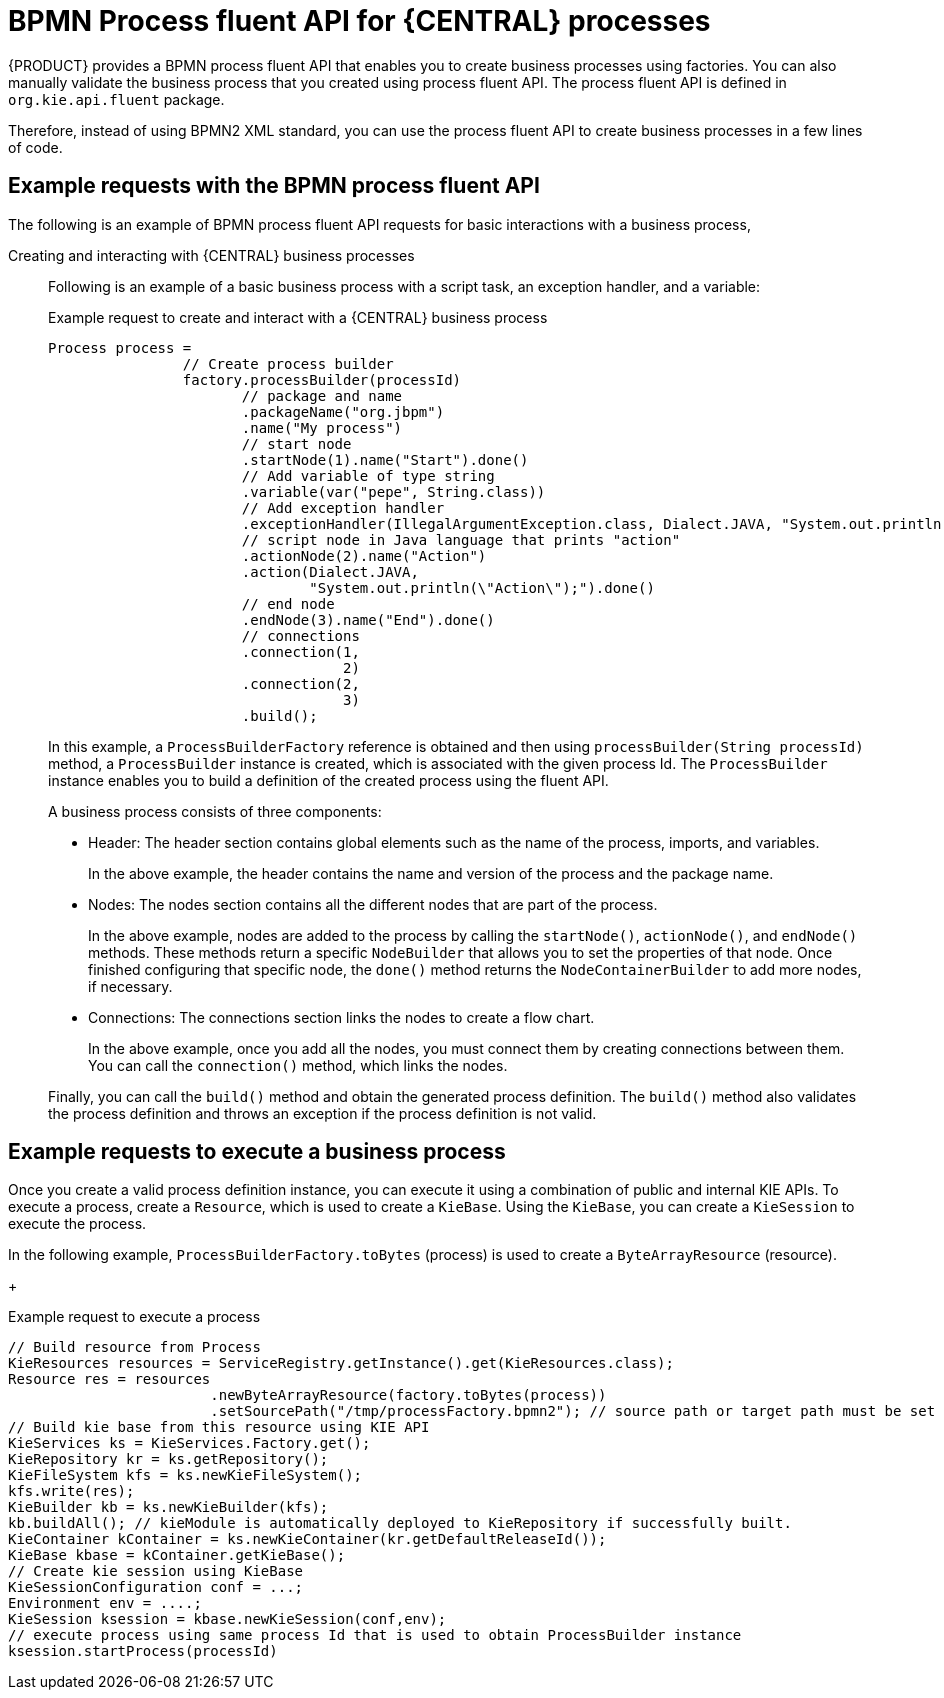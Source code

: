 [id='bpmn-fluent-api-con_{context}']
= BPMN Process fluent API for {CENTRAL} processes

{PRODUCT} provides a BPMN process fluent API that enables you to create business processes using factories. You can also manually validate the business process that you created using process fluent API. The process fluent API is defined in `org.kie.api.fluent` package.

Therefore, instead of using BPMN2 XML standard, you can use the process fluent API to create business processes in a few lines of code.

[[bpmn-fluent-api-examples-ref]]
== Example requests with the BPMN process fluent API

The following is an example of BPMN process fluent API requests for basic interactions with a business process,
ifdef::DM,PAM[]
download the *{PRODUCT} {PRODUCT_VERSION_LONG} Source Distribution* from the https://access.redhat.com/jbossnetwork/restricted/listSoftware.html[Red Hat Customer Portal] and navigate to `~/{PRODUCT_FILE}-sources/src/droolsjbpm-knowledge-$VERSION/kie-api/src/main/java/org/kie/api/fluent`.
endif::[]
ifdef::DROOLS,JBPM,OP[]
see the process fluent API source in https://github.com/kiegroup/droolsjbpm-knowledge/tree/master/kie-api/src/main/java/org/kie/api/fluent[GitHub].
endif::[]

Creating and interacting with {CENTRAL} business processes::
Following is an example of a basic business process with a script task, an exception handler, and a variable:
+
--
.Example request to create and interact with a {CENTRAL} business process
[source,java,subs="attributes+"]
----
Process process =
                // Create process builder
                factory.processBuilder(processId)
                       // package and name
                       .packageName("org.jbpm")
                       .name("My process")
                       // start node
                       .startNode(1).name("Start").done()
                       // Add variable of type string
                       .variable(var("pepe", String.class))
                       // Add exception handler
                       .exceptionHandler(IllegalArgumentException.class, Dialect.JAVA, "System.out.println(\"Exception\");")
                       // script node in Java language that prints "action"
                       .actionNode(2).name("Action")
                       .action(Dialect.JAVA,
                               "System.out.println(\"Action\");").done()
                       // end node
                       .endNode(3).name("End").done()
                       // connections
                       .connection(1,
                                   2)
                       .connection(2,
                                   3)
                       .build();
----
--
+
In this example, a `ProcessBuilderFactory` reference is obtained and then using `processBuilder(String processId)` method, a `ProcessBuilder` instance is created, which is associated with the given process Id. The `ProcessBuilder` instance enables you to build a definition of the created process using the fluent API.
+
A business process consists of three components:

* Header: The header section contains global elements such as the name of the process, imports, and variables.
+
In the above example, the header contains the name and version of the process and the package name.

* Nodes: The nodes section contains all the different nodes that are part of the process.
+
In the above example, nodes are added to the process by calling the `startNode()`, `actionNode()`, and `endNode()` methods. These methods return a specific `NodeBuilder` that allows you to set the properties of that node. Once finished configuring that specific node, the `done()` method returns the `NodeContainerBuilder` to add more nodes, if necessary.

* Connections: The connections section links the nodes to create a flow chart.
+
In the above example, once you add all the nodes, you must connect them by creating connections between them. You can call the `connection()` method, which links the nodes.

+
Finally, you can call the `build()` method and obtain the generated process definition. The `build()` method also validates the process definition and throws an exception if the process definition is not valid.

[[bpmn-fluent-api-execution-ref]]
== Example requests to execute a business process

Once you create a valid process definition instance, you can execute it using a combination of public and internal KIE APIs. To execute a process, create a `Resource`, which is used to create a `KieBase`. Using the `KieBase`, you can create a `KieSession` to execute the process.

In the following example, `ProcessBuilderFactory.toBytes` (process) is used to create a `ByteArrayResource` (resource).
+
--
.Example request to execute a process
[source,java,subs="attributes+"]
----
// Build resource from Process
KieResources resources = ServiceRegistry.getInstance().get(KieResources.class);
Resource res = resources
                        .newByteArrayResource(factory.toBytes(process))
                        ​.setSourcePath("/tmp/processFactory.bpmn2"); // source path or target path must be set to be added into kbase
​// Build kie base from this resource using KIE API
​KieServices ks = KieServices.Factory.get();
​KieRepository kr = ks.getRepository();
​KieFileSystem kfs = ks.newKieFileSystem();
​kfs.write(res);
​KieBuilder kb = ks.newKieBuilder(kfs);
​kb.buildAll(); // kieModule is automatically deployed to KieRepository if successfully built.
​KieContainer kContainer = ks.newKieContainer(kr.getDefaultReleaseId());
​KieBase kbase = kContainer.getKieBase();
​// Create kie session using KieBase
​KieSessionConfiguration conf = ...;
​Environment env = ....;
​KieSession ksession = kbase.newKieSession(conf,env);
​// execute process using same process Id that is used to obtain ProcessBuilder instance
​ksession.startProcess(processId)
----
--
